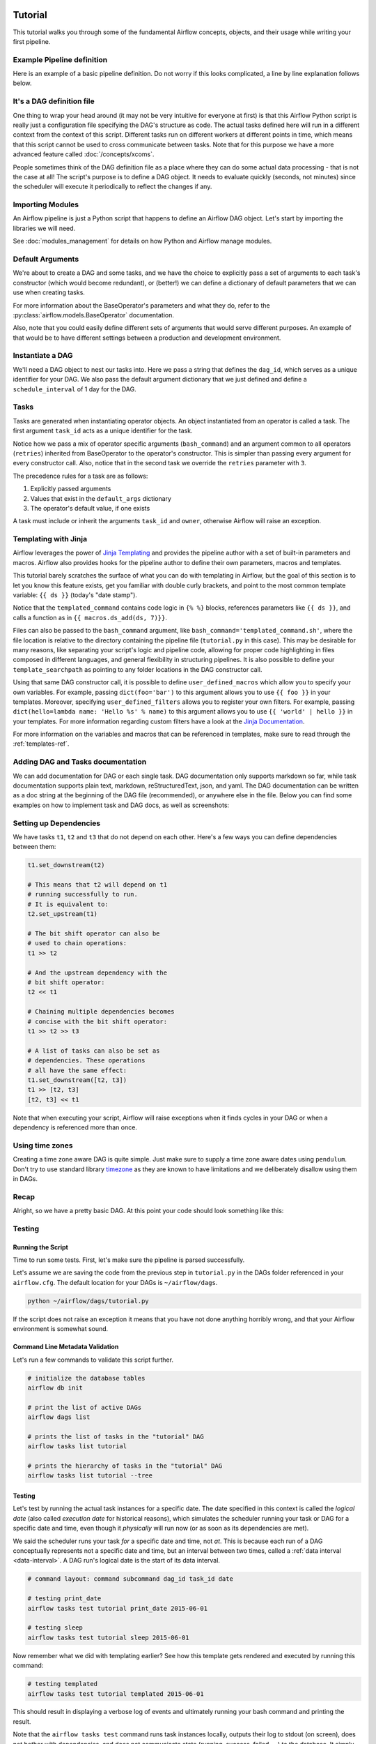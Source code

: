  .. Licensed to the Apache Software Foundation (ASF) under one
    or more contributor license agreements.  See the NOTICE file
    distributed with this work for additional information
    regarding copyright ownership.  The ASF licenses this file
    to you under the Apache License, Version 2.0 (the
    "License"); you may not use this file except in compliance
    with the License.  You may obtain a copy of the License at

 ..   http://www.apache.org/licenses/LICENSE-2.0

 .. Unless required by applicable law or agreed to in writing,
    software distributed under the License is distributed on an
    "AS IS" BASIS, WITHOUT WARRANTIES OR CONDITIONS OF ANY
    KIND, either express or implied.  See the License for the
    specific language governing permissions and limitations
    under the License.




Tutorial
================

This tutorial walks you through some of the fundamental Airflow concepts,
objects, and their usage while writing your first pipeline.

Example Pipeline definition
---------------------------

Here is an example of a basic pipeline definition. Do not worry if this looks
complicated, a line by line explanation follows below.

.. exampleinclude:: /../../airflow/example_dags/tutorial.py
    :language: python
    :start-after: [START tutorial]
    :end-before: [END tutorial]

It's a DAG definition file
--------------------------

One thing to wrap your head around (it may not be very intuitive for everyone
at first) is that this Airflow Python script is really
just a configuration file specifying the DAG's structure as code.
The actual tasks defined here will run in a different context from
the context of this script. Different tasks run on different workers
at different points in time, which means that this script cannot be used
to cross communicate between tasks. Note that for this
purpose we have a more advanced feature called :doc:`/concepts/xcoms`.

People sometimes think of the DAG definition file as a place where they
can do some actual data processing - that is not the case at all!
The script's purpose is to define a DAG object. It needs to evaluate
quickly (seconds, not minutes) since the scheduler will execute it
periodically to reflect the changes if any.


Importing Modules
-----------------

An Airflow pipeline is just a Python script that happens to define an
Airflow DAG object. Let's start by importing the libraries we will need.

.. exampleinclude:: /../../airflow/example_dags/tutorial.py
    :language: python
    :start-after: [START import_module]
    :end-before: [END import_module]


See :doc:`modules_management` for details on how Python and Airflow manage modules.

Default Arguments
-----------------
We're about to create a DAG and some tasks, and we have the choice to
explicitly pass a set of arguments to each task's constructor
(which would become redundant), or (better!) we can define a dictionary
of default parameters that we can use when creating tasks.

.. exampleinclude:: /../../airflow/example_dags/tutorial.py
    :language: python
    :dedent: 4
    :start-after: [START default_args]
    :end-before: [END default_args]

For more information about the BaseOperator's parameters and what they do,
refer to the :py:class:`airflow.models.BaseOperator` documentation.

Also, note that you could easily define different sets of arguments that
would serve different purposes. An example of that would be to have
different settings between a production and development environment.


Instantiate a DAG
-----------------

We'll need a DAG object to nest our tasks into. Here we pass a string
that defines the ``dag_id``, which serves as a unique identifier for your DAG.
We also pass the default argument dictionary that we just defined and
define a ``schedule_interval`` of 1 day for the DAG.

.. exampleinclude:: /../../airflow/example_dags/tutorial.py
    :language: python
    :start-after: [START instantiate_dag]
    :end-before: [END instantiate_dag]

Tasks
-----
Tasks are generated when instantiating operator objects. An object
instantiated from an operator is called a task. The first argument
``task_id`` acts as a unique identifier for the task.

.. exampleinclude:: /../../airflow/example_dags/tutorial.py
    :language: python
    :dedent: 4
    :start-after: [START basic_task]
    :end-before: [END basic_task]

Notice how we pass a mix of operator specific arguments (``bash_command``) and
an argument common to all operators (``retries``) inherited
from BaseOperator to the operator's constructor. This is simpler than
passing every argument for every constructor call. Also, notice that in
the second task we override the ``retries`` parameter with ``3``.

The precedence rules for a task are as follows:

1.  Explicitly passed arguments
2.  Values that exist in the ``default_args`` dictionary
3.  The operator's default value, if one exists

A task must include or inherit the arguments ``task_id`` and ``owner``,
otherwise Airflow will raise an exception.

Templating with Jinja
---------------------
Airflow leverages the power of
`Jinja Templating <https://jinja.palletsprojects.com/en/2.11.x/>`_ and provides
the pipeline author
with a set of built-in parameters and macros. Airflow also provides
hooks for the pipeline author to define their own parameters, macros and
templates.

This tutorial barely scratches the surface of what you can do with
templating in Airflow, but the goal of this section is to let you know
this feature exists, get you familiar with double curly brackets, and
point to the most common template variable: ``{{ ds }}`` (today's "date
stamp").

.. exampleinclude:: /../../airflow/example_dags/tutorial.py
    :language: python
    :dedent: 4
    :start-after: [START jinja_template]
    :end-before: [END jinja_template]

Notice that the ``templated_command`` contains code logic in ``{% %}`` blocks,
references parameters like ``{{ ds }}``, and calls a function as in
``{{ macros.ds_add(ds, 7)}}``.

Files can also be passed to the ``bash_command`` argument, like
``bash_command='templated_command.sh'``, where the file location is relative to
the directory containing the pipeline file (``tutorial.py`` in this case). This
may be desirable for many reasons, like separating your script's logic and
pipeline code, allowing for proper code highlighting in files composed in
different languages, and general flexibility in structuring pipelines. It is
also possible to define your ``template_searchpath`` as pointing to any folder
locations in the DAG constructor call.

Using that same DAG constructor call, it is possible to define
``user_defined_macros`` which allow you to specify your own variables.
For example, passing ``dict(foo='bar')`` to this argument allows you
to use ``{{ foo }}`` in your templates. Moreover, specifying
``user_defined_filters`` allows you to register your own filters. For example,
passing ``dict(hello=lambda name: 'Hello %s' % name)`` to this argument allows
you to use ``{{ 'world' | hello }}`` in your templates. For more information
regarding custom filters have a look at the
`Jinja Documentation <https://jinja.palletsprojects.com/en/latest/api/#custom-filters>`_.

For more information on the variables and macros that can be referenced
in templates, make sure to read through the :ref:`templates-ref`.

Adding DAG and Tasks documentation
----------------------------------
We can add documentation for DAG or each single task. DAG documentation only supports
markdown so far, while task documentation supports plain text, markdown, reStructuredText,
json, and yaml. The DAG documentation can be written as a doc string at the beginning
of the DAG file (recommended), or anywhere else in the file. Below you can find some examples
on how to implement task and DAG docs, as well as screenshots:

.. exampleinclude:: /../../airflow/example_dags/tutorial.py
    :language: python
    :dedent: 4
    :start-after: [START documentation]
    :end-before: [END documentation]

.. image:: img/task_doc.png
.. image:: img/dag_doc.png

Setting up Dependencies
-----------------------
We have tasks ``t1``, ``t2`` and ``t3`` that do not depend on each other. Here's a few ways
you can define dependencies between them:

.. code-block:: python

    t1.set_downstream(t2)

    # This means that t2 will depend on t1
    # running successfully to run.
    # It is equivalent to:
    t2.set_upstream(t1)

    # The bit shift operator can also be
    # used to chain operations:
    t1 >> t2

    # And the upstream dependency with the
    # bit shift operator:
    t2 << t1

    # Chaining multiple dependencies becomes
    # concise with the bit shift operator:
    t1 >> t2 >> t3

    # A list of tasks can also be set as
    # dependencies. These operations
    # all have the same effect:
    t1.set_downstream([t2, t3])
    t1 >> [t2, t3]
    [t2, t3] << t1

Note that when executing your script, Airflow will raise exceptions when
it finds cycles in your DAG or when a dependency is referenced more
than once.

Using time zones
----------------

Creating a time zone aware DAG is quite simple. Just make sure to supply a time zone aware dates
using ``pendulum``. Don't try to use standard library
`timezone <https://docs.python.org/3/library/datetime.html#timezone-objects>`_ as they are known to
have limitations and we deliberately disallow using them in DAGs.

Recap
-----
Alright, so we have a pretty basic DAG. At this point your code should look
something like this:

.. exampleinclude:: /../../airflow/example_dags/tutorial.py
    :language: python
    :start-after: [START tutorial]
    :end-before: [END tutorial]

.. _testing:

Testing
--------

Running the Script
''''''''''''''''''

Time to run some tests. First, let's make sure the pipeline
is parsed successfully.

Let's assume we are saving the code from the previous step in
``tutorial.py`` in the DAGs folder referenced in your ``airflow.cfg``.
The default location for your DAGs is ``~/airflow/dags``.

.. code-block:: bash

    python ~/airflow/dags/tutorial.py

If the script does not raise an exception it means that you have not done
anything horribly wrong, and that your Airflow environment is somewhat
sound.

Command Line Metadata Validation
'''''''''''''''''''''''''''''''''
Let's run a few commands to validate this script further.

.. code-block:: bash

    # initialize the database tables
    airflow db init

    # print the list of active DAGs
    airflow dags list

    # prints the list of tasks in the "tutorial" DAG
    airflow tasks list tutorial

    # prints the hierarchy of tasks in the "tutorial" DAG
    airflow tasks list tutorial --tree


Testing
'''''''
Let's test by running the actual task instances for a specific date. The date
specified in this context is called the *logical date* (also called *execution
date* for historical reasons), which simulates the scheduler running your task
or DAG for a specific date and time, even though it *physically* will run now
(or as soon as its dependencies are met).

We said the scheduler runs your task *for* a specific date and time, not *at*.
This is because each run of a DAG conceptually represents not a specific date
and time, but an interval between two times, called a
:ref:`data interval <data-interval>`. A DAG run's logical date is the start of
its data interval.

.. code-block:: bash

    # command layout: command subcommand dag_id task_id date

    # testing print_date
    airflow tasks test tutorial print_date 2015-06-01

    # testing sleep
    airflow tasks test tutorial sleep 2015-06-01

Now remember what we did with templating earlier? See how this template
gets rendered and executed by running this command:

.. code-block:: bash

    # testing templated
    airflow tasks test tutorial templated 2015-06-01

This should result in displaying a verbose log of events and ultimately
running your bash command and printing the result.

Note that the ``airflow tasks test`` command runs task instances locally, outputs
their log to stdout (on screen), does not bother with dependencies, and
does not communicate state (running, success, failed, ...) to the database.
It simply allows testing a single task instance.

The same applies to ``airflow dags test [dag_id] [logical_date]``, but on a DAG
level. It performs a single DAG run of the given DAG id. While it does take task
dependencies into account, no state is registered in the database. It is
convenient for locally testing a full run of your DAG, given that e.g. if one of
your tasks expects data at some location, it is available.

Backfill
''''''''
Everything looks like it's running fine so let's run a backfill.
``backfill`` will respect your dependencies, emit logs into files and talk to
the database to record status. If you do have a webserver up, you will be able
to track the progress. ``airflow webserver`` will start a web server if you
are interested in tracking the progress visually as your backfill progresses.

Note that if you use ``depends_on_past=True``, individual task instances
will depend on the success of their previous task instance (that is, previous
according to the logical date). Task instances with their logical dates equal to
``start_date`` will disregard this dependency because there would be no past
task instances created for them.

You may also want to consider ``wait_for_downstream=True`` when using ``depends_on_past=True``.
While ``depends_on_past=True`` causes a task instance to depend on the success
of its previous task_instance, ``wait_for_downstream=True`` will cause a task instance
to also wait for all task instances *immediately downstream* of the previous
task instance to succeed.

The date range in this context is a ``start_date`` and optionally an ``end_date``,
which are used to populate the run schedule with task instances from this dag.

.. code-block:: bash

    # optional, start a web server in debug mode in the background
    # airflow webserver --debug &

    # start your backfill on a date range
    airflow dags backfill tutorial \
        --start-date 2015-06-01 \
        --end-date 2015-06-07


Pipeline Example
''''''''''''''''''''

Lets look at another example; we need to get some data from a file which is hosted online and need to insert into our local database. We also need to look at removing duplicate rows while inserting.

Initial setup
''''''''''''''''''''
We need to have Docker and Postgres installed.
We will be using the `quick-start docker-compose installation <https://airflow.apache.org/docs/apache-airflow/stable/start/docker.html>`_ for the following steps. 
Follow the instructions properly to set up Airflow.

We will also need to create a `connection <https://airflow.apache.org/docs/apache-airflow/stable/concepts/connections.html>`_ to the postgres db. To create one via the web UI, from the "Admin" menu, select "Connections", then click the Plus sign to "Add a new record" to the list of connections.

Fill in the fields as shown below. Note the Connection Id value, which we'll pass as a parameter for the ``postgres_conn_id`` kwarg.

- Connection Id: tutorial_pg_conn
- Connection Type: postgres
- Host: postgres
- Schema: airflow
- Login: airflow
- Password: airflow
- Port: 5432

Test your connection and if the test is successful, save your connection.

Table Creation Tasks
~~~~~~~~~~~~~~~~~~~~~~~~~~

We can use the `PostgresOperator <https://airflow.apache.org/docs/apache-airflow-providers-postgres/stable/operators/postgres_operator_howto_guide.html#creating-a-postgres-database-table>`_ to define tasks that create tables in our postgres db.

We'll create one table to serve as the destination for the retrieved data and another to facilitate 

.. code-block:: python

  from airflow.providers.postgres.operators.postgres import PostgresOperator
   
  create_employees_table = PostgresOperator(
      task_id="create_employees_table",
      postgres_conn_id="tutorial_pg_conn",
      sql="""
          CREATE TABLE IF NOT EXISTS employees (
              "Serial Number" NUMERIC PRIMARY KEY,
              "Company Name" TEXT,
              "Employee Markme" TEXT,
              "Description" TEXT,
              "Leave" INTEGER
          );""",
  )
  
  create_employees_temp_table = PostgresOperator(
      task_id="create_employees_temp_table",
      postgres_conn_id="tutorial_pg_conn",
      sql="""
          DROP TABLE IF EXISTS employees_temp;
          CREATE TABLE employees_temp (
              "Serial Number" NUMERIC PRIMARY KEY,
              "Company Name" TEXT,
              "Employee Markme" TEXT,
              "Description" TEXT,
              "Leave" INTEGER
          );""",
  )

Optional Note: 
""""""""""""""
If you want to abstract these sql statements out of your DAG, you can move the statements sql files somewhere within the ``dags/`` directory and pass the sql file_path (relative to ``dags/``) to the ``sql`` kwarg. For ``employees`` for example, create a ``sql`` directory in ``dags/``, put ``employees`` DDL in ``dags/sql/employees_schema.sql``, and modify the PostgresOperator() to 

.. code-block:: python

  create_employees_table = PostgresOperator(
      task_id="create_employees_table",
      postgres_conn_id="tutorial_pg_conn",
      sql="sql/employees_schema.sql"
  )

and repeat for the ``employees_temp`` table.

Data Retrival Task
~~~~~~~~~~~~~~~~~~~~~~~~~~

Here we are passing a ``GET`` request to get the data from the URL and save it in ``employees.csv`` file on our Airflow instance and we are dumping the file into a temporary table before merging the data to the final employees table.

.. code-block:: python

  import os
  import requests
  from airflow.decorators import task
  from airflow.providers.postgres.hooks.postgres import PostgresHook


  @task
  def get_data():
      # NOTE: configure this as appropriate for your airflow environment
      data_path = "/opt/airflow/dags/files/employees.csv"
      os.makedirs(os.path.dirname(data_path), exist_ok=True)

      url = "https://raw.githubusercontent.com/apache/airflow/main/docs/apache-airflow/pipeline_example.csv"

      response = requests.request("GET", url)

      with open(data_path, "w") as file:
          file.write(response.text)

      postgres_hook = PostgresHook(postgres_conn_id="tutorial_pg_conn")
      conn = postgres_hook.get_conn()
      cur = conn.cursor()
      with open(data_path, "r") as file:
          cur.copy_expert(
              "COPY employees_temp FROM STDIN WITH CSV HEADER DELIMITER AS ',' QUOTE '\"'",
              file,
          )
      conn.commit()

Data Merge Task
~~~~~~~~~~~~~~~~~~~~~~~~~~

Here we select completely unique records from the retrieved data, then we check to see if any employee ``Serial Number``s are already in the database (if they are, we update those records with the new data).

.. code-block:: python

  from airflow.decorators import task
  from airflow.providers.postgres.hooks.postgres import PostgresHook


  @task
  def merge_data():
      query = """          
          INSERT INTO employees
          SELECT *
          FROM (
              SELECT DISTINCT * 
              FROM employees_temp
          )
          ON CONFLICT ("Serial Number") DO UPDATE
          SET "Serial Number" = excluded."Serial Number";
      """
      try:
          postgres_hook = PostgresHook(postgres_conn_id="tutorial_pg_conn")
          conn = postgres_hook.get_conn()
          cur = conn.cursor()
          cur.execute(query)
          conn.commit()
          return 0
      except Exception as e:
          return 1




Lets look at our DAG:

.. code-block:: python

  import datetime
  import pendulum
  import os

  import requests
  from airflow.decorators import dag, task
  from airflow.providers.postgres.hooks.postgres import PostgresHook
  from airflow.providers.postgres.operators.postgres import PostgresOperator


  @dag(
      schedule_interval="0 0 * * *",
      start_date=pendulum.datetime(2021, 1, 1, tz="UTC"),
      catchup=False,
      dagrun_timeout=datetime.timedelta(minutes=60),
  )
  def Etl():
      create_employees_table = PostgresOperator(
          task_id="create_employees_table",
          postgres_conn_id="tutorial_pg_conn",
          sql="""
              CREATE TABLE IF NOT EXISTS employees (
                  "Serial Number" NUMERIC PRIMARY KEY,
                  "Company Name" TEXT,
                  "Employee Markme" TEXT,
                  "Description" TEXT,
                  "Leave" INTEGER
              );""",
      )
      
      create_employees_temp_table = PostgresOperator(
          task_id="create_employees_temp_table",
          postgres_conn_id="tutorial_pg_conn",
          sql="""
              DROP TABLE IF EXISTS employees_temp;
              CREATE TABLE employees_temp (
                  "Serial Number" NUMERIC PRIMARY KEY,
                  "Company Name" TEXT,
                  "Employee Markme" TEXT,
                  "Description" TEXT,
                  "Leave" INTEGER
              );""",
      )
            
      @task
      def get_data():
          # NOTE: configure this as appropriate for your airflow environment
          data_path = "/opt/airflow/dags/files/employees.csv"
          os.makedirs(os.path.dirname(data_path), exist_ok=True)

          url = "https://raw.githubusercontent.com/apache/airflow/main/docs/apache-airflow/pipeline_example.csv"

          response = requests.request("GET", url)

          with open(data_path, "w") as file:
              file.write(response.text)

          postgres_hook = PostgresHook(postgres_conn_id="tutorial_pg_conn")
          conn = postgres_hook.get_conn()
          cur = conn.cursor()
          with open(data_path, "r") as file:
              cur.copy_expert(
                  "COPY employees_temp FROM STDIN WITH CSV HEADER DELIMITER AS ',' QUOTE '\"'",
                  file,
              )
          conn.commit()

      @task
      def merge_data():
          query = """
              INSERT INTO employees
              SELECT *
              FROM (
                  SELECT DISTINCT * 
                  FROM employees_temp
              )
              ON CONFLICT ("Serial Number") DO UPDATE
              SET "Serial Number" = excluded."Serial Number";
          """
          try:
              postgres_hook = PostgresHook(postgres_conn_id="tutorial_pg_conn")
              conn = postgres_hook.get_conn()
              cur = conn.cursor()
              cur.execute(query)
              conn.commit()
              return 0
          except Exception as e:
              return 1

      [create_employees_table, create_employees_temp_table] >> get_data() >> merge_data()

  dag = Etl()

This dag runs daily at 00:00.
Add this python file to airflow/dags folder (e.g. ``dags/etl.py``) and go back to the main folder and run:

.. code-block:: bash

  docker-compose up airflow-init
  docker-compose up

Go to your browser and go to the site http://localhost:8080/home and trigger your DAG Airflow Example:

.. image:: img/new_tutorial-1.png


.. image:: img/new_tutorial-3.png

The DAG ran successfully as we can see the green boxes. If there had been an error the boxes would be red.
Before the DAG run my local table had 10 rows after the DAG run it had approx 100 rows.


What's Next?
-------------
That's it, you have written, tested and backfilled your very first Airflow
pipeline. Merging your code into a code repository that has a master scheduler
running against it should get it to get triggered and run every day.

Here's a few things you might want to do next:

.. seealso::
    - Read the :doc:`/concepts/index` section for detailed explanation of Airflow concepts such as DAGs, Tasks, Operators, and more.
    - Take an in-depth tour of the UI - click all the things!
    - Keep reading the docs!

      - Review the :doc:`how-to guides<howto/index>`, which include a guide to writing your own operator
      - Review the :ref:`Command Line Interface Reference<cli>`
      - Review the :ref:`List of operators <pythonapi:operators>`
      - Review the :ref:`Macros reference<macros>`
    - Write your first pipeline!
